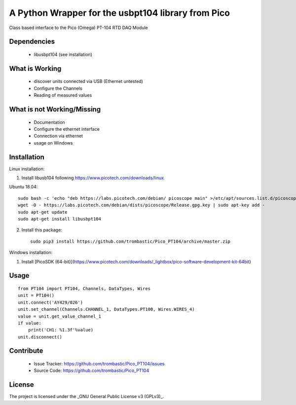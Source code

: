 A Python Wrapper for the usbpt104 library from Pico
===================================================

Class based interface to the Pico (Omega) PT-104 RTD DAQ Module


Dependencies
------------

 - libusbpt104 (see installation)


What is Working
---------------

 - discover units connected via USB (Ethernet untested)
 - Configure the Channels
 - Reading of measured values


What is not Working/Missing
---------------------------

 - Documentation
 - Configure the ethernet interface
 - Connection via ethernet
 - usage on Windows


Installation
------------

Linux installation:

1. Install libusb104 following https://www.picotech.com/downloads/linux

Ubuntu 18.04::

    sudo bash -c 'echo "deb https://labs.picotech.com/debian/ picoscope main" >/etc/apt/sources.list.d/picoscope.list'
    wget -O - https://labs.picotech.com/debian/dists/picoscope/Release.gpg.key | sudo apt-key add -
    sudo apt-get update
    sudo apt-get install libusbpt104

2. Install this package::

    sudo pip3 install https://github.com/trombastic/Pico_PT104/archive/master.zip

Windows installation:

1. Install [PicoSDK (64-bit)](https://www.picotech.com/downloads/_lightbox/pico-software-development-kit-64bit)



Usage
-----

::

    from PT104 import PT104, Channels, DataTypes, Wires
    unit = PT104()
    unit.connect('AY429/026')
    unit.set_channel(Channels.CHANNEL_1, DataTypes.PT100, Wires.WIRES_4)
    value = unit.get_value_channel_1
    if value:
        print('CH1: %1.3f'%value)
    unit.disconnect()

Contribute
----------

 - Issue Tracker: https://github.com/trombastic/Pico_PT104/issues
 - Source Code: https://github.com/trombastic/Pico_PT104


License
-------

The project is licensed under the _GNU General Public License v3 (GPLv3)_.
